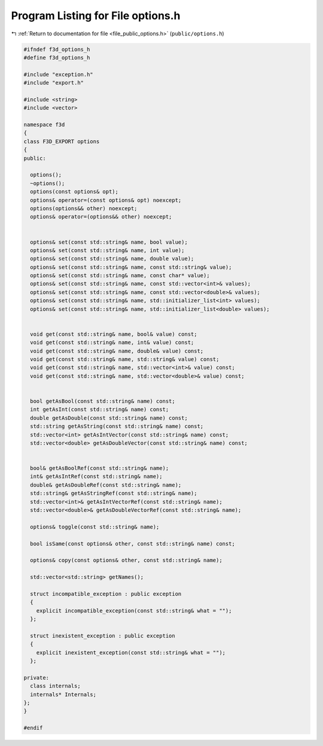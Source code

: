 
.. _program_listing_file_public_options.h:

Program Listing for File options.h
==================================

|exhale_lsh| :ref:`Return to documentation for file <file_public_options.h>` (``public/options.h``)

.. |exhale_lsh| unicode:: U+021B0 .. UPWARDS ARROW WITH TIP LEFTWARDS

.. code-block:: cpp

   #ifndef f3d_options_h
   #define f3d_options_h
   
   #include "exception.h"
   #include "export.h"
   
   #include <string>
   #include <vector>
   
   namespace f3d
   {
   class F3D_EXPORT options
   {
   public:
   
     options();
     ~options();
     options(const options& opt);
     options& operator=(const options& opt) noexcept;
     options(options&& other) noexcept;
     options& operator=(options&& other) noexcept;
   
   
     options& set(const std::string& name, bool value);
     options& set(const std::string& name, int value);
     options& set(const std::string& name, double value);
     options& set(const std::string& name, const std::string& value);
     options& set(const std::string& name, const char* value);
     options& set(const std::string& name, const std::vector<int>& values);
     options& set(const std::string& name, const std::vector<double>& values);
     options& set(const std::string& name, std::initializer_list<int> values);
     options& set(const std::string& name, std::initializer_list<double> values);
   
   
     void get(const std::string& name, bool& value) const;
     void get(const std::string& name, int& value) const;
     void get(const std::string& name, double& value) const;
     void get(const std::string& name, std::string& value) const;
     void get(const std::string& name, std::vector<int>& value) const;
     void get(const std::string& name, std::vector<double>& value) const;
   
   
     bool getAsBool(const std::string& name) const;
     int getAsInt(const std::string& name) const;
     double getAsDouble(const std::string& name) const;
     std::string getAsString(const std::string& name) const;
     std::vector<int> getAsIntVector(const std::string& name) const;
     std::vector<double> getAsDoubleVector(const std::string& name) const;
   
   
     bool& getAsBoolRef(const std::string& name);
     int& getAsIntRef(const std::string& name);
     double& getAsDoubleRef(const std::string& name);
     std::string& getAsStringRef(const std::string& name);
     std::vector<int>& getAsIntVectorRef(const std::string& name);
     std::vector<double>& getAsDoubleVectorRef(const std::string& name);
   
     options& toggle(const std::string& name);
   
     bool isSame(const options& other, const std::string& name) const;
   
     options& copy(const options& other, const std::string& name);
   
     std::vector<std::string> getNames();
   
     struct incompatible_exception : public exception
     {
       explicit incompatible_exception(const std::string& what = "");
     };
   
     struct inexistent_exception : public exception
     {
       explicit inexistent_exception(const std::string& what = "");
     };
   
   private:
     class internals;
     internals* Internals;
   };
   }
   
   #endif
